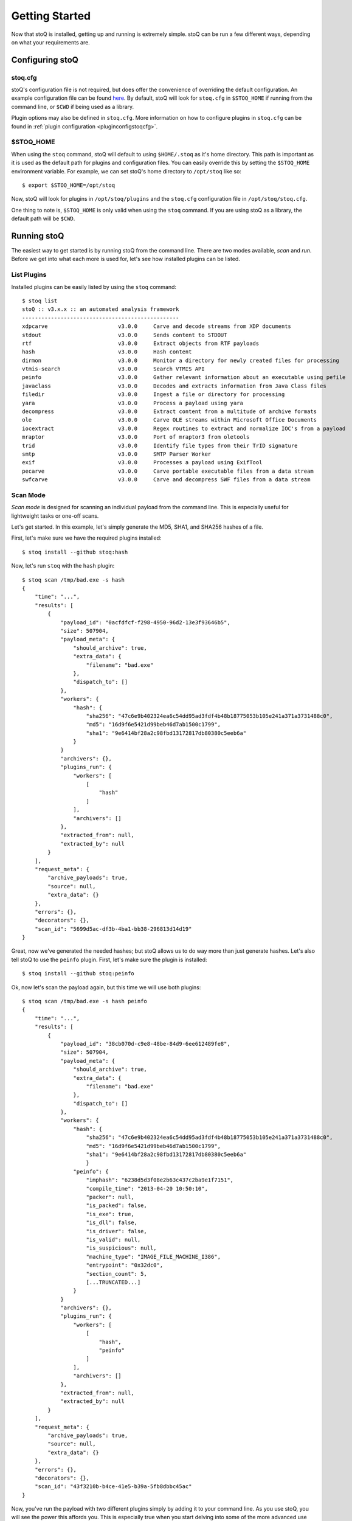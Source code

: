 .. _gettingstarted:

Getting Started
===============

Now that stoQ is installed, getting up and running is extremely simple. stoQ can
be run a few different ways, depending on what your requirements are.

.. _configure:

Configuring stoQ
****************

.. _stoqcfg:

stoq.cfg
--------

stoQ's configuration file is not required, but does offer the convenience of overriding the
default configuration. An example configuration file can be found
`here <https://github.com/PUNCH-Cyber/stoq/blob/master/extras/stoq.cfg>`_. By default, stoQ will
look for ``stoq.cfg`` in ``$STOQ_HOME`` if running from the command line, or ``$CWD`` if being
used as a library.


Plugin options may also be defined in ``stoq.cfg``. More information on how to configure plugins
in ``stoq.cfg`` can be found in :ref:`plugin configuration <pluginconfigstoqcfg>`.

.. _stoqhome:

$STOQ_HOME
----------

When using the ``stoq`` command, stoQ will default to using ``$HOME/.stoq`` as it's home directory.
This path is important as it is used as the default path for plugins and configuration files.
You can easily override this by setting the ``$STOQ_HOME`` environment variable. For example,
we can set stoQ's home directory to ``/opt/stoq`` like so::

    $ export $STOQ_HOME=/opt/stoq

Now, stoQ will look for plugins in ``/opt/stoq/plugins`` and the ``stoq.cfg`` configuration
file in ``/opt/stoq/stoq.cfg``.

One thing to note is, ``$STOQ_HOME`` is only valid when using the ``stoq`` command. If you are
using stoQ as a library, the default path will be ``$CWD``.

.. _runningstoq:

Running stoQ
************

The easiest way to get started is by running stoQ from the command line. There are two modes
available, `scan` and `run`. Before we get into what each more is used for, let's see how
installed plugins can be listed.

List Plugins
------------

Installed plugins can be easily listed by using the ``stoq`` command::

    $ stoq list
    stoQ :: v3.x.x :: an automated analysis framework
    -------------------------------------------------
    xdpcarve                      v3.0.0     Carve and decode streams from XDP documents
    stdout                        v3.0.0     Sends content to STDOUT
    rtf                           v3.0.0     Extract objects from RTF payloads
    hash                          v3.0.0     Hash content
    dirmon                        v3.0.0     Monitor a directory for newly created files for processing
    vtmis-search                  v3.0.0     Search VTMIS API
    peinfo                        v3.0.0     Gather relevant information about an executable using pefile
    javaclass                     v3.0.0     Decodes and extracts information from Java Class files
    filedir                       v3.0.0     Ingest a file or directory for processing
    yara                          v3.0.0     Process a payload using yara
    decompress                    v3.0.0     Extract content from a multitude of archive formats
    ole                           v3.0.0     Carve OLE streams within Microsoft Office Documents
    iocextract                    v3.0.0     Regex routines to extract and normalize IOC's from a payload
    mraptor                       v3.0.0     Port of mraptor3 from oletools
    trid                          v3.0.0     Identify file types from their TrID signature
    smtp                          v3.0.0     SMTP Parser Worker
    exif                          v3.0.0     Processes a payload using ExifTool
    pecarve                       v3.0.0     Carve portable executable files from a data stream
    swfcarve                      v3.0.0     Carve and decompress SWF files from a data stream

.. _scanmode:

Scan Mode
---------

`Scan mode` is designed for scanning an individual payload from the command line. This
is especially useful for lightweight tasks or one-off scans.

Let's get started. In this example, let's simply generate the MD5, SHA1, and SHA256
hashes of a file.

First, let's make sure we have the required plugins installed::

    $ stoq install --github stoq:hash

Now, let's run ``stoq`` with the ``hash`` plugin::

    $ stoq scan /tmp/bad.exe -s hash
    {
        "time": "...",
        "results": [
            {
                "payload_id": "0acfdfcf-f298-4950-96d2-13e3f93646b5",
                "size": 507904,
                "payload_meta": {
                    "should_archive": true,
                    "extra_data": {
                        "filename": "bad.exe"
                    },
                    "dispatch_to": []
                },
                "workers": {
                    "hash": {
                        "sha256": "47c6e9b402324ea6c54dd95ad3fdf4b48b18775053b105e241a371a3731488c0",
                        "md5": "16d9f6e5421d99beb46d7ab1500c1799",
                        "sha1": "9e6414bf28a2c98fbd13172817db80380c5eeb6a"
                    }
                }
                "archivers": {},
                "plugins_run": {
                    "workers": [
                        [
                            "hash"
                        ]
                    ],
                    "archivers": []
                },
                "extracted_from": null,
                "extracted_by": null
            }
        ],
        "request_meta": {
            "archive_payloads": true,
            "source": null,
            "extra_data": {}
        },
        "errors": {},
        "decorators": {},
        "scan_id": "5699d5ac-df3b-4ba1-bb38-296813d14d19"
    }

Great, now we've generated the needed hashes; but stoQ allows us to do way more
than just generate hashes. Let's also tell stoQ to use the ``peinfo`` plugin.
First, let's make sure the plugin is installed::

    $ stoq install --github stoq:peinfo

Ok, now let's scan the payload again, but this time we will use both plugins::

    $ stoq scan /tmp/bad.exe -s hash peinfo
    {
        "time": "...",
        "results": [
            {
                "payload_id": "38cb070d-c9e8-48be-84d9-6ee612489fe8",
                "size": 507904,
                "payload_meta": {
                    "should_archive": true,
                    "extra_data": {
                        "filename": "bad.exe"
                    },
                    "dispatch_to": []
                },
                "workers": {
                    "hash": {
                        "sha256": "47c6e9b402324ea6c54dd95ad3fdf4b48b18775053b105e241a371a3731488c0",
                        "md5": "16d9f6e5421d99beb46d7ab1500c1799",
                        "sha1": "9e6414bf28a2c98fbd13172817db80380c5eeb6a"
                        }
                    "peinfo": {
                        "imphash": "6238d5d3f08e2b63c437c2ba9e1f7151",
                        "compile_time": "2013-04-20 10:50:10",
                        "packer": null,
                        "is_packed": false,
                        "is_exe": true,
                        "is_dll": false,
                        "is_driver": false,
                        "is_valid": null,
                        "is_suspicious": null,
                        "machine_type": "IMAGE_FILE_MACHINE_I386",
                        "entrypoint": "0x32dc0",
                        "section_count": 5,
                        [...TRUNCATED...]
                    }
                }
                "archivers": {},
                "plugins_run": {
                    "workers": [
                        [
                            "hash",
                            "peinfo"
                        ]
                    ],
                    "archivers": []
                },
                "extracted_from": null,
                "extracted_by": null
            }
        ],
        "request_meta": {
            "archive_payloads": true,
            "source": null,
            "extra_data": {}
        },
        "errors": {},
        "decorators": {},
        "scan_id": "43f3210b-b4ce-41e5-b39a-5fb8dbbc45ac"
    }

Now, you've run the payload with two different plugins simply by adding it to your command
line. As you use stoQ, you will see the power this affords you. This is especially true
when you start delving into some of the more advanced use cases. There are quite a few other
command line options, we've only just scratched the surface. For more command line options
available in `scan mode`, just run::

    $ stoq scan -h


.. _runmode:

Run Mode
--------

`Run mode` is similar to `scan mode`, but is meant for handling multiple payloads or
for long running tasks. This mode requires the use of a `provider` plugin.

For this example, we will monitor a directory for new files. When new files are created,
the plugin will detect this and send the payload to stoQ for scanning. Chances are we won't
want the results to simply be displayed to the console, so we will also save the results to
disk.

First, let's make sure the required plugins are installed. Let's start with the ``dirmon``
plugin. This plugin monitors a directory for newly created files::

    $ stoq install --github stoq:dirmon

Now, time to install the ``filedir`` plugin. This plugin will save the results to disk::

    $ stoq install --github stoq:filedir

We'll monitor the directory ``/tmp/monitor`` for this example and save our results to
``/tmp/results``. Let's create these directories::

    $ mkdir /tmp/monitor /tmp/results

Since we already have the ``hash`` and ``peinfo`` plugins installed from the `scan mode`
example above, let's use them for scanning the payloads.::

    $ stoq run -P dirmon -C filedir -a hash peinfo \
        --plugin-opts dirmon:source_dir=/tmp/monitor \
        filedir:results_dir=/tmp/results

Now, let's copy ``bad.exe`` into the monitor directory::

    $ cp /tmp/bad.exe /tmp/monitor

Ok, stoQ should have detected ``bad.exe`` was created in ``/tmp/monitor`` and then scan the
content with the ``hash`` and ``peinfo`` plugins, then save the results to ``/tmp/results``.
Let's take a look::

    $ ls /tmp/results/
    1f168f68-1c19-46f9-9427-585345a6fe24

Great! We have successfully monitored a directory for new files, scanned them with two
plugins, and then saved the results to disk. Again, we've only scratched the surface as
to what stoQ can do. For more command line options in `run` mode, simply run::

    $ stoq run -h

Plugin configuration
--------------------

Plugin configurations may be defined in several ways, see :ref:`plugin configuration <pluginconfig>`.

RequestMeta Options
-------------------

RequestMeta options sets metadata associated with the initial request `stoQ` receives. This is
useful when certain metadata, such as the source name of the payload, must be saved alongside
the results of the scan.

There are two command line options avaiable for RequestMeta.

    - ``--request-source``
    - ``--request-extra``

To set ``--request-source`` simply add the argument to the ``stoq`` command::

    $ stoq scan [...] --request-source my_mail
    {
        "results": {
            {
                [...]
                "payload_id": "27774a9a-5a03-4d59-b51b-37583683b666",
                [...]
            }
        }
        "request_meta": {
            "archive_payloads": true,
            "source": "my_mail",
            "extra_data": {}
        },
        "errors": {},
        "time": "...",
        "decorators": {},
        "scan_id": "e107f362-0b40-455e-bfef-da7c606637ca"
    }

Additionally, extra data may be added to RequestMeta by using the ``--request-extra`` command
line argument. This option requires key/value pairs separated by an ``=``::

    $ stoq scan [...] --request-source my_mail --request-extra server=mail-server-01 postfix=true
    {
        "results": {
            {
                [...]
                "payload_id": "27774a9a-5a03-4d59-b51b-37583683b666",
                [...]
            }
        }
        "request_meta": {
            "archive_payloads": true,
            "source": "my_mail",
            "extra_data": {
                "server": "mail-server-01",
                "postfix": true
            }
        },
        "errors": {},
        "time": "...",
        "decorators": {},
        "scan_id": "e107f362-0b40-455e-bfef-da7c606637ca"
    }

Additionally, RequestMeta may be defined when scanning a payload using a ``Stoq`` object::

    >>> import asyncio
    >>> from stoq import Stoq, RequestMeta
    >>> s = Stoq()
    >>> loop = asyncio.get_event_loop()
    >>> request_meta = RequestMeta(source='my_mail', extra_data={'server': 'mail-server-01', 'postfix': True})
    >>> results = loop.run_until_complete(
    ...     s.scan(b'this is a test payload', request_meta=request_meta)
    ... )
